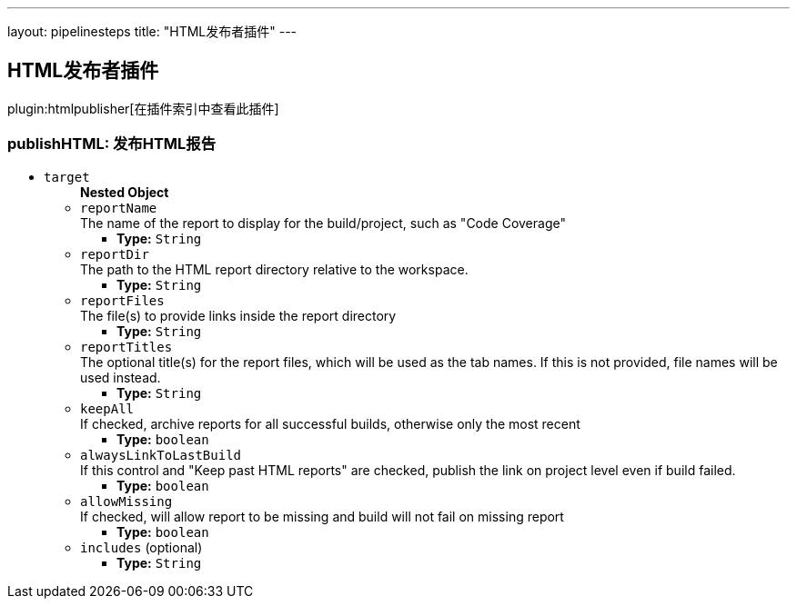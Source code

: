 ---
layout: pipelinesteps
title: "HTML发布者插件"
---

:notitle:
:description:
:author:
:email: jenkinsci-users@googlegroups.com
:sectanchors:
:toc: left

== HTML发布者插件

plugin:htmlpublisher[在插件索引中查看此插件]

=== +publishHTML+: 发布HTML报告
++++
<ul><li><code>target</code>
<ul><b>Nested Object</b>
<li><code>reportName</code>
<div><div>
  The name of the report to display for the build/project, such as "Code Coverage" 
</div></div>

<ul><li><b>Type:</b> <code>String</code></li></ul></li>
<li><code>reportDir</code>
<div><div>
  The path to the HTML report directory relative to the workspace. 
</div></div>

<ul><li><b>Type:</b> <code>String</code></li></ul></li>
<li><code>reportFiles</code>
<div><div>
  The file(s) to provide links inside the report directory 
</div></div>

<ul><li><b>Type:</b> <code>String</code></li></ul></li>
<li><code>reportTitles</code>
<div><div>
  The optional title(s) for the report files, which will be used as the tab names. If this is not provided, file names will be used instead. 
</div></div>

<ul><li><b>Type:</b> <code>String</code></li></ul></li>
<li><code>keepAll</code>
<div><div>
  If checked, archive reports for all successful builds, otherwise only the most recent 
</div></div>

<ul><li><b>Type:</b> <code>boolean</code></li></ul></li>
<li><code>alwaysLinkToLastBuild</code>
<div><div>
  If this control and "Keep past HTML reports" are checked, publish the link on project level even if build failed. 
</div></div>

<ul><li><b>Type:</b> <code>boolean</code></li></ul></li>
<li><code>allowMissing</code>
<div><div>
  If checked, will allow report to be missing and build will not fail on missing report 
</div></div>

<ul><li><b>Type:</b> <code>boolean</code></li></ul></li>
<li><code>includes</code> (optional)
<ul><li><b>Type:</b> <code>String</code></li></ul></li>
</ul></li>
</ul>


++++
